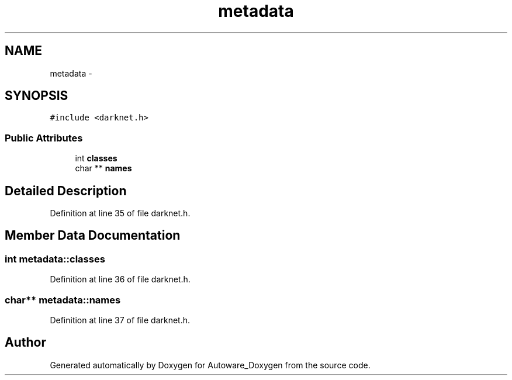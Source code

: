 .TH "metadata" 3 "Fri May 22 2020" "Autoware_Doxygen" \" -*- nroff -*-
.ad l
.nh
.SH NAME
metadata \- 
.SH SYNOPSIS
.br
.PP
.PP
\fC#include <darknet\&.h>\fP
.SS "Public Attributes"

.in +1c
.ti -1c
.RI "int \fBclasses\fP"
.br
.ti -1c
.RI "char ** \fBnames\fP"
.br
.in -1c
.SH "Detailed Description"
.PP 
Definition at line 35 of file darknet\&.h\&.
.SH "Member Data Documentation"
.PP 
.SS "int metadata::classes"

.PP
Definition at line 36 of file darknet\&.h\&.
.SS "char** metadata::names"

.PP
Definition at line 37 of file darknet\&.h\&.

.SH "Author"
.PP 
Generated automatically by Doxygen for Autoware_Doxygen from the source code\&.

